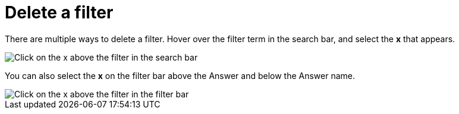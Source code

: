 = Delete a filter
:last_updated: tbd
:description: You can delete a filter from an Answer to return to the original unfiltered search result.
:linkattrs:
:experimental:
:page-layout: default-cloud
:page-aliases: /end-user/search/delete-a-filter.adoc

There are multiple ways to delete a filter.
Hover over the filter term in the search bar, and select the *x* that appears.

image::filter-delete-search-bar.png[Click on the x above the filter in the search bar]

You can also select the *x* on the filter bar above the Answer and below the Answer name.

image::filter-delete-filter-bar.png[Click on the x above the filter in the filter bar]
